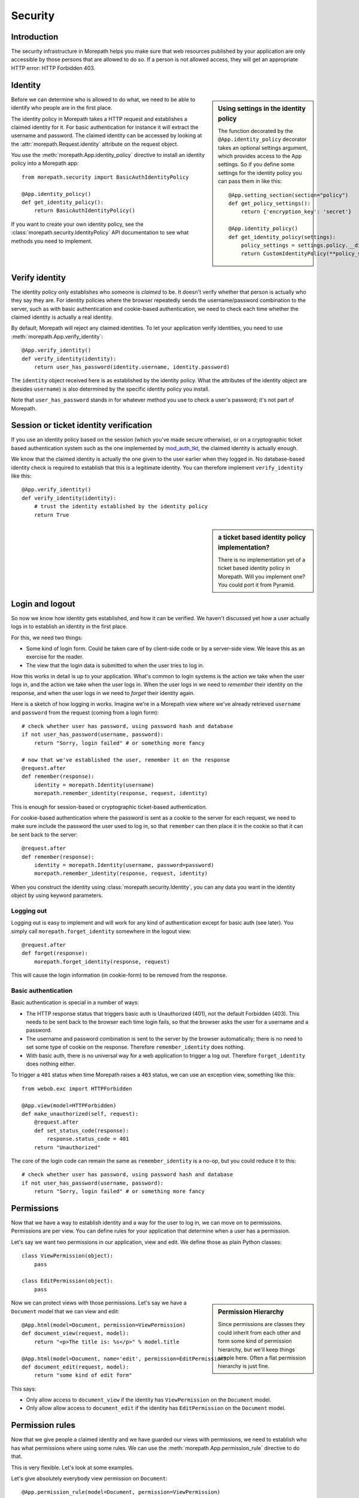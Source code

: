 Security
========

Introduction
------------

The security infrastructure in Morepath helps you make sure that web
resources published by your application are only accessible by those
persons that are allowed to do so. If a person is not allowed access,
they will get an appropriate HTTP error: HTTP Forbidden 403.

Identity
--------

.. sidebar:: Using settings in the identity policy

  The function decorated by the ``@App.identity_policy`` decorator takes
  an optional settings argument, which provides access to the App settings.
  So if you define some settings for the identity policy you can pass them
  in like this::

    @App.setting_section(section="policy")
    def get_policy_settings():
        return {'encryption_key': 'secret'}

    @App.identity_policy()
    def get_identity_policy(settings):
        policy_settings = settings.policy.__dict__.copy()
        return CustomIdentityPolicy(**policy_settings)

Before we can determine who is allowed to do what, we need to be able
to identify who people are in the first place.

The identity policy in Morepath takes a HTTP request and establishes a
claimed identity for it. For basic authentication for instance it will
extract the username and password. The claimed identity can be
accessed by looking at the :attr:`morepath.Request.identity` attribute
on the request object.

You use the :meth:`morepath.App.identity_policy` directive to install
an identity policy into a Morepath app::

  from morepath.security import BasicAuthIdentityPolicy

  @App.identity_policy()
  def get_identity_policy():
      return BasicAuthIdentityPolicy()

If you want to create your own identity policy, see the
:class:`morepath.security.IdentityPolicy` API documentation to see
what methods you need to implement.

Verify identity
---------------

The identity policy only establishes who someone is *claimed* to
be. It doesn't verify whether that person is actually who they say
they are. For identity policies where the browser repeatedly sends the
username/password combination to the server, such as with basic
authentication and cookie-based authentication, we need to check each
time whether the claimed identity is actually a real identity.

By default, Morepath will reject any claimed identities. To let your
application verify identities, you need to use
:meth:`morepath.App.verify_identity`::

  @App.verify_identity()
  def verify_identity(identity):
      return user_has_password(identity.username, identity.password)

The ``identity`` object received here is as established by the
identity policy. What the attributes of the identity object are
(besides ``username``) is also determined by the specific identity
policy you install.

Note that ``user_has_password`` stands in for whatever method you use
to check a user's password; it's not part of Morepath.

Session or ticket identity verification
---------------------------------------

If you use an identity policy based on the session (which you've made
secure otherwise), or on a cryptographic ticket based authentication
system such as the one implemented by mod_auth_tkt_, the claimed identity
is actually enough.

We know that the claimed identity is actually the one given to the
user earlier when they logged in. No database-based identity check is
required to establish that this is a legitimate identity. You can
therefore implement ``verify_identity`` like this::

  @App.verify_identity()
  def verify_identity(identity):
      # trust the identity established by the identity policy
      return True

.. _mod_auth_tkt: http://www.openfusion.com.au/labs/mod_auth_tkt/

.. sidebar:: a ticket based identity policy implementation?

  There is no implementation yet of a ticket based identity policy in
  Morepath. Will you implement one? You could port it from Pyramid.

Login and logout
----------------

So now we know how identity gets established, and how it can be
verified. We haven't discussed yet how a user actually logs in to
establish an identity in the first place.

For this, we need two things:

* Some kind of login form. Could be taken care of by client-side code
  or by a server-side view. We leave this as an exercise for the
  reader.

* The view that the login data is submitted to when the user tries to
  log in.

How this works in detail is up to your application. What's common to
login systems is the action we take when the user logs in, and the
action we take when the user logs in. When the user logs in we need to
*remember* their identity on the response, and when the user logs in
we need to *forget* their identity again.

Here is a sketch of how logging in works. Imagine we're in a Morepath
view where we've already retrieved ``username`` and ``password`` from
the request (coming from a login form)::

    # check whether user has password, using password hash and database
    if not user_has_password(username, password):
        return "Sorry, login failed" # or something more fancy

    # now that we've established the user, remember it on the response
    @request.after
    def remember(response):
        identity = morepath.Identity(username)
        morepath.remember_identity(response, request, identity)

This is enough for session-based or cryptographic ticket-based
authentication.

For cookie-based authentication where the password is sent as a cookie
to the server for each request, we need to make sure include the
password the user used to log in, so that ``remember`` can then place
it in the cookie so that it can be sent back to the server::

    @request.after
    def remember(response):
        identity = morepath.Identity(username, password=password)
        morepath.remember_identity(response, request, identity)

When you construct the identity using :class:`morepath.security.Identity`, you
can any data you want in the identity object by using keyword
parameters.

Logging out
~~~~~~~~~~~

Logging out is easy to implement and will work for any kind of
authentication except for basic auth (see later). You simply call
``morepath.forget_identity`` somewhere in the logout view::

  @request.after
  def forget(response):
      morepath.forget_identity(response, request)

This will cause the login information (in cookie-form) to be removed
from the response.

Basic authentication
~~~~~~~~~~~~~~~~~~~~

Basic authentication is special in a number of ways:

* The HTTP response status that triggers basic auth is Unauthorized
  (401), not the default Forbidden (403). This needs to be sent back
  to the browser each time login fails, so that the browser asks the
  user for a username and a password.

* The username and password combination is sent to the server by the
  browser automatically; there is no need to set some type of cookie
  on the response. Therefore ``remember_identity`` does nothing.

* With basic auth, there is no universal way for a web application to
  trigger a log out. Therefore ``forget_identity`` does nothing
  either.

To trigger a ``401`` status when time Morepath raises a ``403`` status,
we can use an exception view, something like this::

  from webob.exc import HTTPForbidden

  @App.view(model=HTTPForbidden)
  def make_unauthorized(self, request):
      @request.after
      def set_status_code(response):
          response.status_code = 401
      return "Unauthorized"

The core of the login code can remain the same as ``remember_identity`` is
a no-op, but you could reduce it to this::

    # check whether user has password, using password hash and database
    if not user_has_password(username, password):
        return "Sorry, login failed" # or something more fancy

Permissions
-----------

Now that we have a way to establish identity and a way for the user to
log in, we can move on to permissions. Permissions are per view. You
can define rules for your application that determine when a user has a
permission.

Let's say we want two permissions in our application, view and
edit. We define those as plain Python classes::

  class ViewPermission(object):
      pass

  class EditPermission(object):
      pass

.. sidebar:: Permission Hierarchy

  Since permissions are classes they could inherit from each other and
  form some kind of permission hierarchy, but we'll keep things simple
  here. Often a flat permission hierarchy is just fine.

Now we can protect views with those permissions. Let's say we have a
``Document`` model that we can view and edit::

  @App.html(model=Document, permission=ViewPermission)
  def document_view(request, model):
      return "<p>The title is: %s</p>" % model.title

  @App.html(model=Document, name='edit', permission=EditPermission)
  def document_edit(request, model):
      return "some kind of edit form"

This says:

* Only allow access to ``document_view`` if the identity has
  ``ViewPermission`` on the ``Document`` model.

* Only allow allow access to ``document_edit`` if the identity has
  ``EditPermission`` on the ``Document`` model.

Permission rules
----------------

Now that we give people a claimed identity and we have guarded our
views with permissions, we need to establish who has what permissions
where using some rules. We can use the
:meth:`morepath.App.permission_rule` directive to do that.

This is very flexible. Let's look at some examples.

Let's give absolutely everybody view permission on ``Document``::

  @App.permission_rule(model=Document, permission=ViewPermission)
  def document_view_permission(identity, model, permission)
      return True

Let's give only those users that are in a list ``allowed_users`` on
the ``Document`` the edit permission::

  @App.permission_rule(model=Document, permission=EditPermission)
  def document_edit_permission(identity, model, permission):
      return identity.userid in model.allowed_users

This is just is one hypothetical rule. ``allowed_users`` on
``Document`` objects is totally made up and not part of Morepath. Your
application can have any rule at all, using any data, to determine
whether someone has a permission.

Morepath Super Powers Go!
-------------------------

What if we don't want to have to define permissions on a per-model
basis? In our application, we may have a *generic* way to check for
the edit permission on any kind of model. We can easily do that too,
as Morepath knows about inheritance::

  @App.permission_rule(model=object, permission=EditPermission)
  def has_edit_permission(identity, model, permission):
      ... some generic rule ...

This permission function is registered for model ``object``, so will
be valid for *all* models in our application.

What if we want that policy for all models, except ``Document`` where
we want to do something else? We can do that too::

  @App.permission_rule(model=Document, permission=EditPermission)
  def document_edit_permission(identity, model, permission):
      ... some special rule ...

You can also register special rules that depend on identity. If you
pass ``identity=None``, you can can register a permission policy for
when the user has not logged in yet and has no claimed identity::

  @App.permission_rule(model=object, permission=EditPermission, identity=None)
  def has_edit_permission_not_logged_in(identity, model, permission):
      return False

This permission check works in addition to the ones we specified
above.

If you want to defer to a completely generic permission engine, you
could define a permission check that works for *any* permission::

  @App.permission_rule(model=object, permission=object)
  def generic_permission_check(identity, model, permission):
       ... generic rule ...
